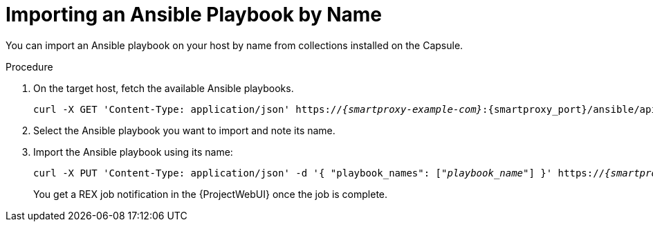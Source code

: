 
[id="importing-an-ansible-playbook-by-name_{context}"]
= Importing an Ansible Playbook by Name

You can import an Ansible playbook on your host by name from collections installed on the Capsule.

.Procedure
. On the target host, fetch the available Ansible playbooks.
+
[options="nowrap", subs="+quotes,verbatim,attributes"]
----
curl -X GET 'Content-Type: application/json' https://_{smartproxy-example-com}_:{smartproxy_port}/ansible/api/v2/ansible_playbooks/fetch?proxy_id=_proxy_id_number_ | json_pp
----
. Select the Ansible playbook you want to import and note its name.
. Import the Ansible playbook using its name:
+
[options="nowrap", subs="+quotes,verbatim,attributes"]
----
curl -X PUT 'Content-Type: application/json' -d '{ "playbook_names": ["_playbook_name_"] }' https://_{smartproxy-example-com}_:{smartproxy_port}/ansible/api/v2/ansible_playbooks/sync?proxy_id=_proxy_id_number_ | json_pp
----
You get a REX job notification in the {ProjectWebUI} once the job is complete.
